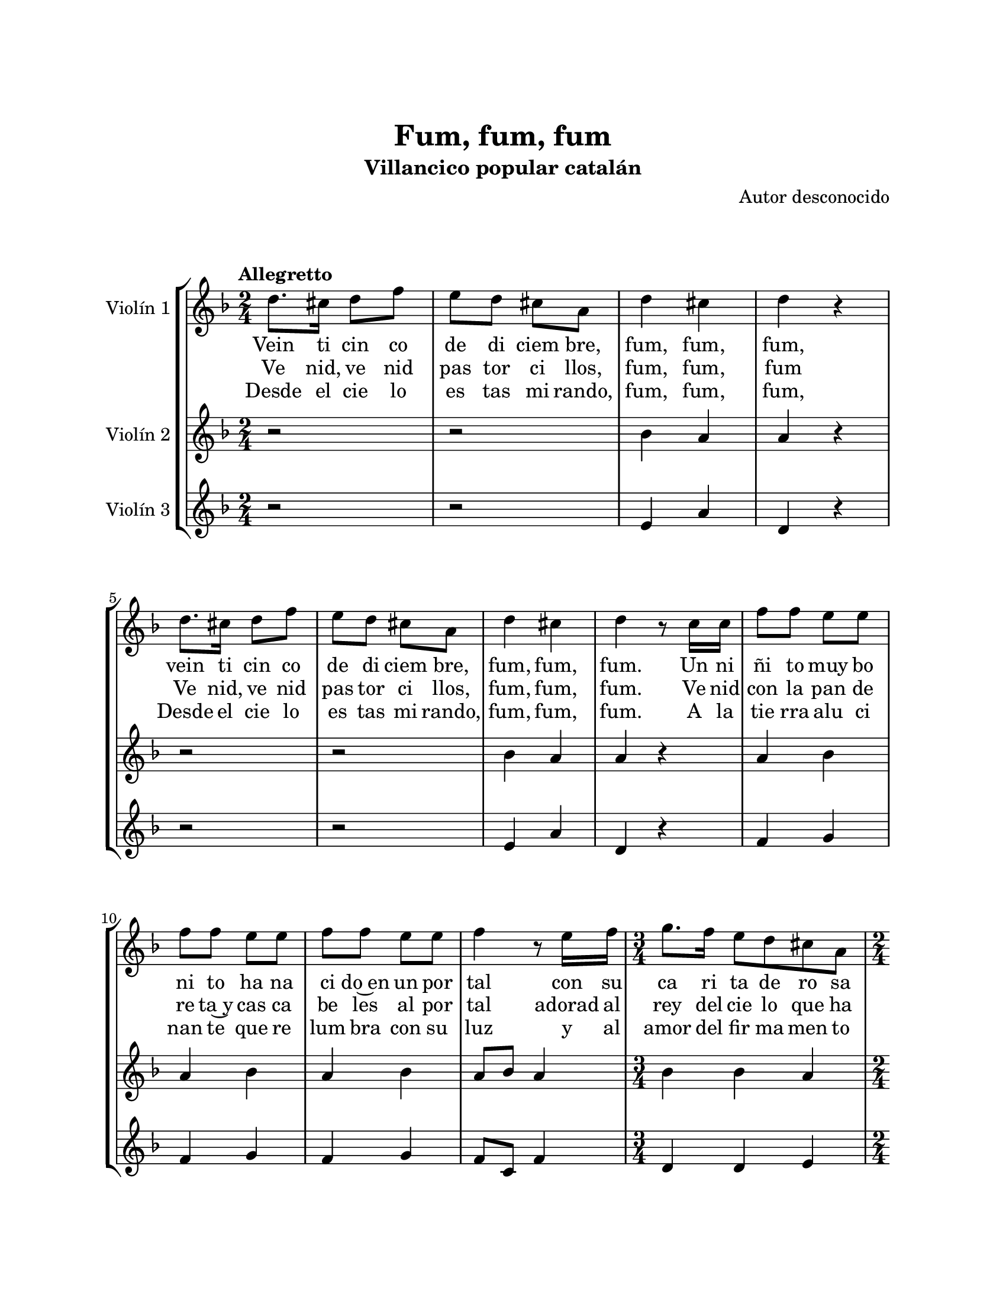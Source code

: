 \version "2.22.1"
\header {
	title = "Fum, fum, fum"
	subtitle = "Villancico popular catalán"
	composer = "Autor desconocido"
	tagline = ##f
}

\paper {
	#(set-paper-size "letter")
	top-margin = 25
	left-margin = 25
	right-margin = 25
	bottom-margin = 25
	print-page-number = false
}

\markup \vspace #2 %

global= {
	\time 2/4
	\tempo Allegretto
	\key f \major
}

violinUno = \new Voice \relative c'' {
	\repeat segno 3 {
		d8. cis16 d8 f | e d cis a | d4 cis | d r4 |
		d8. cis16 d8 f | e d cis a | d4 cis | d r8 c16 c |
		f8 f e e | f8 f e e | f8 f e e | f4 r8 e16 f |
		\time 3/4
		g8. f16 e8 d cis a |
		\time 2/4
		d8. c16 d8 f | e d cis a | d4 cis | 	
		{ d4 r4 | }
		\bar "|."
	}
}

violinDos = \new Voice \relative c'' {
	\repeat segno 3 {
		r2 | r2 | bes4 a | a r4 |
		r2 | r2 | bes4 a | a r4 |
		a4 bes | a bes | a bes | a8 bes a4 |
		\time 3/4
		bes4 bes a |
		\time 2/4
		a4 bes | bes a | bes a | 
		{ a r4 | }
		\bar "|."
	}
}

violinTres = \new Voice \relative c'' {
	\repeat segno 3 {
		r2 | r2 | e,4 a | d, r4 |
		r2 | r2 | e4 a | d, r4 |
		f4 g | f g | f g | f8 c f4 |
		\time 3/4
		d4 d e |
		\time 2/4
		d4 d | d e | e a, | 
		{ d r4 | }
		\bar "|."
	}
}

\score {
	\new StaffGroup <<
		\new Staff \with { instrumentName = "Violín 1" }
			<< \global \violinUno >>
			\addlyrics { %% parte 1
				Vein ti cin co | de di ciem bre, | fum, fum, fum, |
				vein ti cin co | de di ciem bre, | fum, fum, | fum. Un ni | 
				ñi to muy bo | ni to ha na ci | do~en un por | tal con su | 
				ca ri ta de ro sa | pa re ce una | flor her mo sa | fum, fum, | 
				fum. |
			}
			\addlyrics { %% parte 2
				Ve nid, ve nid | pas tor ci llos, | fum, fum, fum |
				Ve nid, ve nid | pas tor ci llos, | fum, fum, fum. Ve nid |
				con la pan de | re ta~y cas ca | be les al por | tal adorad al | 
				rey del cie lo que ha | apa re ci do | en el sue lo | fum, fum, |
				fum. |
			}
			\addlyrics { %% parte 3
				Desde el cie lo | es tas mi rando, | fum, fum, | fum, |
				Desde el cie lo | es tas mi rando, | fum, fum, | fum. A la |
				tie rra alu ci | nan te que re | lum bra con su | luz y al | 
				amor del fir ma men to | cele bran do el | na ci mien to | de Je | 
				sús. |
			}
		\new Staff \with { instrumentName = "Violín 2" }
			<< \global \violinDos >>
		\new Staff \with { instrumentName = "Violín 3" }
			<< \global \violinTres >>
	>>
\layout { }
%%\midi { }
}

\markup {
	\fill-line {
		\hspace #1
		\column {
			\line \smallCaps \bold { Fum, fum, fum }
			\hspace #1
			\line { Veinticinco de diciembre }
			\line { Fum, fum, fum, }
			\line { veinticinco de diciembre }
			\line { fum, fum, fum. }
			\hspace #1
			\line { Un niñito muy bonito }
			\line { ha nacido en un portal, }
			\line { con su carita de rosa, }
			\line { parece una flor hermosa, }
			\line { fum, fum, fum. }
			\hspace #1
			\line { Venid, venid pastorcillos }
			\line { Fum, fum, fum }
			\line { Venid, venid pastorcillos }
			\line { Fum, fum, fum }
		}
		\hspace #2
		\column {
			\line { Venid con la pandereta }
			\line { Y cascabeles al portal }
			\line { Adorad al rey del cielo }
			\line { Que ha aparecido en el suelo }
			\line { Fum, fum, fum }
			\hspace #1
			\line { Desde el cielo estás mirando }
			\line { Fum, fum, fum }
			\line { Desde el cielo estás mirando }
			\line { Fum, fum, fum }
			\hspace #1
			\line { A la tierra alucinante }
			\line { que relumbra con su luz }
			\line { y al amor del firmamento }
			\line { celebrando el nacimiento }
			\line { de Jesús }
		}
		\hspace #1
	}
}









